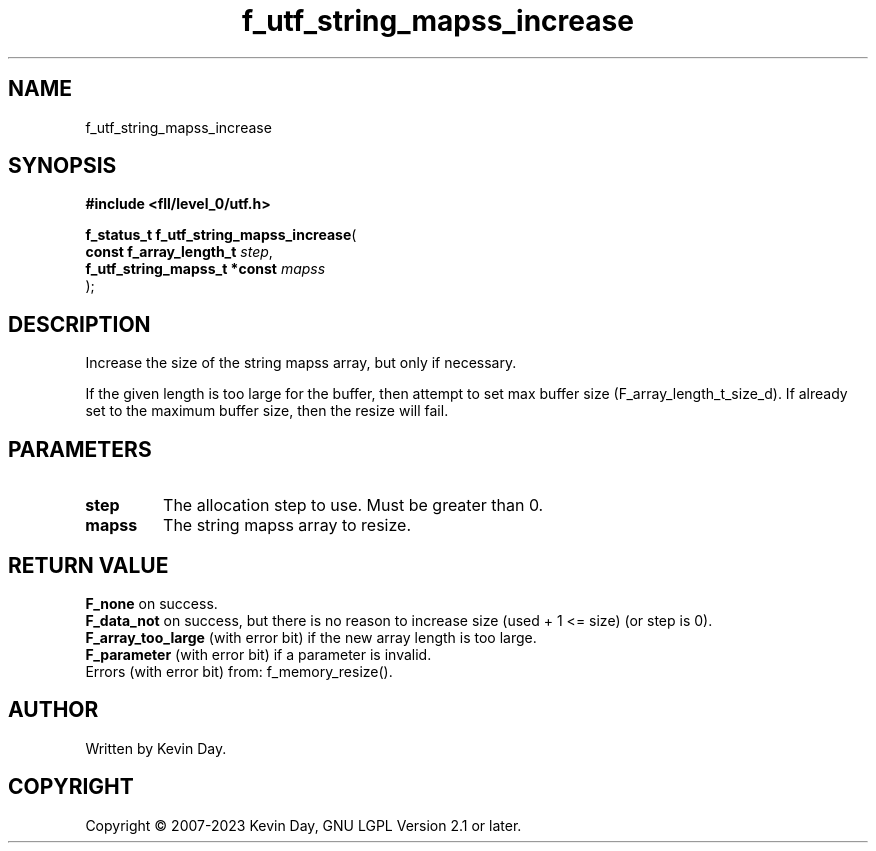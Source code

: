 .TH f_utf_string_mapss_increase "3" "July 2023" "FLL - Featureless Linux Library 0.6.9" "Library Functions"
.SH "NAME"
f_utf_string_mapss_increase
.SH SYNOPSIS
.nf
.B #include <fll/level_0/utf.h>
.sp
\fBf_status_t f_utf_string_mapss_increase\fP(
    \fBconst f_array_length_t      \fP\fIstep\fP,
    \fBf_utf_string_mapss_t *const \fP\fImapss\fP
);
.fi
.SH DESCRIPTION
.PP
Increase the size of the string mapss array, but only if necessary.
.PP
If the given length is too large for the buffer, then attempt to set max buffer size (F_array_length_t_size_d). If already set to the maximum buffer size, then the resize will fail.
.SH PARAMETERS
.TP
.B step
The allocation step to use. Must be greater than 0.

.TP
.B mapss
The string mapss array to resize.

.SH RETURN VALUE
.PP
\fBF_none\fP on success.
.br
\fBF_data_not\fP on success, but there is no reason to increase size (used + 1 <= size) (or step is 0).
.br
\fBF_array_too_large\fP (with error bit) if the new array length is too large.
.br
\fBF_parameter\fP (with error bit) if a parameter is invalid.
.br
Errors (with error bit) from: f_memory_resize().
.SH AUTHOR
Written by Kevin Day.
.SH COPYRIGHT
.PP
Copyright \(co 2007-2023 Kevin Day, GNU LGPL Version 2.1 or later.
